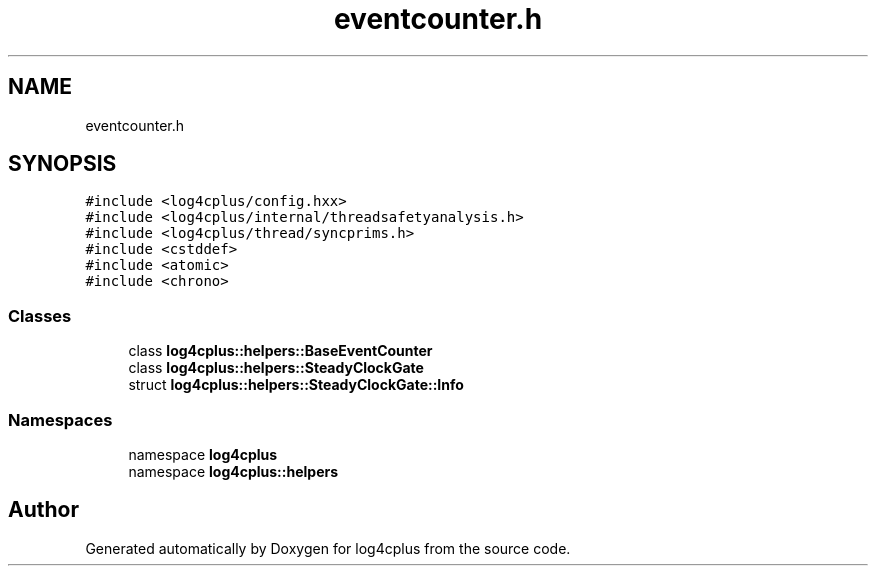 .TH "eventcounter.h" 3 "Fri Sep 20 2024" "Version 3.0.0" "log4cplus" \" -*- nroff -*-
.ad l
.nh
.SH NAME
eventcounter.h
.SH SYNOPSIS
.br
.PP
\fC#include <log4cplus/config\&.hxx>\fP
.br
\fC#include <log4cplus/internal/threadsafetyanalysis\&.h>\fP
.br
\fC#include <log4cplus/thread/syncprims\&.h>\fP
.br
\fC#include <cstddef>\fP
.br
\fC#include <atomic>\fP
.br
\fC#include <chrono>\fP
.br

.SS "Classes"

.in +1c
.ti -1c
.RI "class \fBlog4cplus::helpers::BaseEventCounter\fP"
.br
.ti -1c
.RI "class \fBlog4cplus::helpers::SteadyClockGate\fP"
.br
.ti -1c
.RI "struct \fBlog4cplus::helpers::SteadyClockGate::Info\fP"
.br
.in -1c
.SS "Namespaces"

.in +1c
.ti -1c
.RI "namespace \fBlog4cplus\fP"
.br
.ti -1c
.RI "namespace \fBlog4cplus::helpers\fP"
.br
.in -1c
.SH "Author"
.PP 
Generated automatically by Doxygen for log4cplus from the source code\&.
